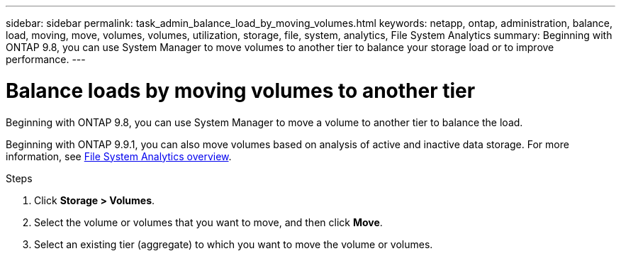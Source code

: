 ---
sidebar: sidebar
permalink: task_admin_balance_load_by_moving_volumes.html
keywords: netapp, ontap, administration, balance, load, moving, move, volumes, volumes, utilization, storage, file, system, analytics, File System Analytics
summary: Beginning with ONTAP 9.8, you can use System Manager to move volumes to another tier to balance your storage load or to improve performance.
---

= Balance loads by moving volumes to another tier
:toc: macro
:toclevels: 1
:hardbreaks:
:nofooter:
:icons: font
:linkattrs:
:imagesdir: ./media/

[.lead]
Beginning with ONTAP 9.8, you can use System Manager to move a volume to another tier to balance the load.

Beginning with ONTAP 9.9.1, you can also move volumes based on analysis of active and inactive data storage. For more information, see link:concept_nas_file_system_analytics_overview.html[File System Analytics overview].

.Steps

. Click *Storage > Volumes*.
. Select the volume or volumes that you want to move, and then click *Move*.
. Select an existing tier (aggregate) to which you want to move the volume or volumes.

// 07 OCT 2020, BURT 1333784
// 13 APR 2021, BURT 1382699
// 09 DEC 2021, BURT 1430515
